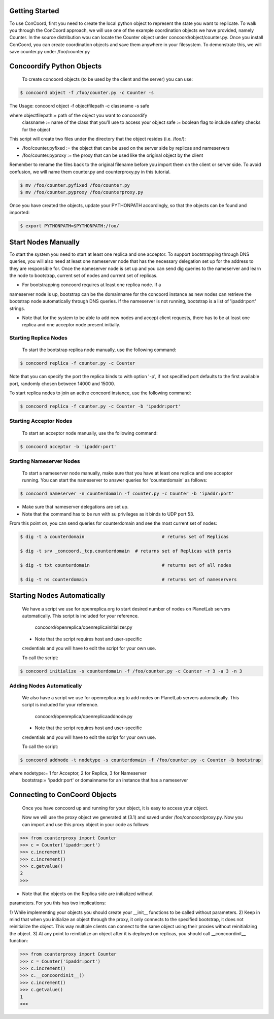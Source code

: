 Getting Started
===================
To use ConCoord, first you need to create the local python object to
represent the state you want to replicate. To walk you through the
ConCoord approach, we will use one of the example coordination objects
we have provided, namely Counter. In the source distribution wou can
locate the Counter object under concoord/object/counter.py. Once you
install ConCoord, you can create coordination objects and save them
anywhere in your filesystem. To demonstrate this, we will save
counter.py under /foo/counter.py

.. sourcecode:: python
	class Counter():
	    def __init__(self):
            	self.value = 0

    	    def decrement(self):
                self.value -= 1

    	    def increment(self):
                self.value += 1

	    def getvalue(self):
                return self.value
    
	    def __str__(self):
            	return "The counter value is %d" % self.value

Concoordify Python Objects
===================
	To create concoord objects (to be used by the client and the
	server) you can use:

.. sourcecode:: console

	$ concoord object -f /foo/counter.py -c Counter -s

The Usage: concoord object -f objectfilepath -c classname -s safe

where objectfilepath:= path of the object you want to concoordify
      	  classname := name of the class that you'll use to access your object
	  safe := boolean flag to include safety checks for the object

This script will create two files under the directory that the object resides (i.e. /foo/):

* /foo/counter.pyfixed := the object that can be used on the server side by replicas and nameservers

* /foo/counter.pyproxy := the proxy that can be used like the original object by the client

Remember to rename the files back to the original filename before you
import them on the client or server side. To avoid confusion, we will
name them counter.py and counterproxy.py in this tutorial.

.. sourcecode:: console

	    $ mv /foo/counter.pyfixed /foo/counter.py
	    $ mv /foo/counter.pyproxy /foo/counterproxy.py

Once you have created the objects, update your PYTHONPATH accordingly,
so that the objects can be found and imported:

.. sourcecode:: console

	    $ export PYTHONPATH=$PYTHONPATH:/foo/

Start Nodes Manually
===================
To start the system you need to start at least one replica and one
acceptor. To support bootstrapping through DNS queries, you will also
need at least one nameserver node that has the necessary delegation
set up for the address to they are responsible for. Once the
nameserver node is set up and you can send dig queries to the
nameserver and learn the node to bootstrap, current set of nodes and
current set of replicas.

* For bootstrapping concoord requires at least one replica node. If a
nameserver node is up, bootstrap can be the domainname for the
concoord instance as new nodes can retrieve the bootstrap node
automatically through DNS queries. If the nameserver is not running,
bootstrap is a list of 'ipaddr:port' strings.


* Note that for the system to be able to add new nodes and accept
  client requests, there has to be at least one replica and one
  acceptor node present initially.

Starting Replica Nodes
------------------------
	To start the bootstrap replica node manually, use the following command:

.. sourcecode:: console

	$ concoord replica -f counter.py -c Counter

Note that you can specify the port the replica binds to with option
'-p', if not specified port defaults to the first available port, randomly chosen between 14000 and 15000.

To start replica nodes to join an active concoord instance, use the following command:

.. sourcecode:: console

	$ concoord replica -f counter.py -c Counter -b 'ipaddr:port'

Starting Acceptor Nodes
------------------------
	To start an acceptor node manually, use the following command:

.. sourcecode:: console

	$ concoord acceptor -b 'ipaddr:port'
	
Starting Nameserver Nodes
------------------------
	To start a nameserver node manually, make sure that you have
	at least one replica and one acceptor running. You can start
	the nameserver to answer queries for 'counterdomain' as
	follows:

.. sourcecode:: console

	$ concoord nameserver -n counterdomain -f counter.py -c Counter -b 'ipaddr:port'
	
* Make sure that nameserver delegations are set up.

* Note that the command has to be run with su privileges as it binds to UDP port 53.

From this point on, you can send queries for counterdomain and see the most current set of nodes:

.. sourcecode:: console

	$ dig -t a counterdomain		             # returns set of Replicas

	$ dig -t srv _concoord._tcp.counterdomain  # returns set of Replicas with ports

	$ dig -t txt counterdomain		             # returns set of all nodes

	$ dig -t ns counterdomain		             # returns set of nameservers

Starting Nodes Automatically
===================
        We have a script we use for openreplica.org to start desired
        number of nodes on PlanetLab servers automatically. This
        script is included for your reference.

	        concoord/openreplica/openreplicainitializer.py

	* Note that the script requires host and user-specific
	credentials and you will have to edit the script for your own
	use.

	To call the script:

.. sourcecode:: console

	$ concoord initialize -s counterdomain -f /foo/counter.py -c Counter -r 3 -a 3 -n 3

Adding Nodes Automatically
------------------------

        We also have a script we use for openreplica.org to add nodes on
        PlanetLab servers automatically. This script is included for
        your reference.

             concoord/openreplica/openreplicaaddnode.py

	* Note that the script requires host and user-specific
	credentials and you will have to edit the script for your own
	use.

	To call the script:

.. sourcecode:: console

	$ concoord addnode -t nodetype -s counterdomain -f /foo/counter.py -c Counter -b bootstrap

where nodetype:= 1 for Acceptor, 2 for Replica, 3 for Nameserver
          bootstrap:= 'ipaddr:port' or domainname for an instance that has a nameserver

Connecting to ConCoord Objects
===================

        Once you have concoord up and running for your object, it is
        easy to access your object. 

	Now we will use the proxy object we generated at (3.1) and
        saved under /foo/concoordproxy.py. Now you can import and use
        this proxy object in your code as follows:

.. sourcecode:: pycon

	>>> from counterproxy import Counter
	>>> c = Counter('ipaddr:port')
	>>> c.increment()
	>>> c.increment()
	>>> c.getvalue()
	2
	>>>

* Note that the objects on the Replica side are initialized without
parameters. For you this has two implications:

1) While implementing your objects you should create your  __init__
functions to be called without parameters.
2) Keep in mind that when you initialize an object through the proxy,
it only connects to the specified bootstrap, it does not reinitialize
the object. This way multiple clients can connect to the same object
using their proxies without reinitializing the object.
3) At any point to reinitialize an object after it is deployed on
replicas, you should call __concoordinit__ function:

.. sourcecode:: pycon

	    >>> from counterproxy import Counter
	    >>> c = Counter('ipaddr:port')
	    >>> c.increment()
	    >>> c.__concoordinit__()
	    >>> c.increment()
	    >>> c.getvalue()
	    1
	    >>>
	    
